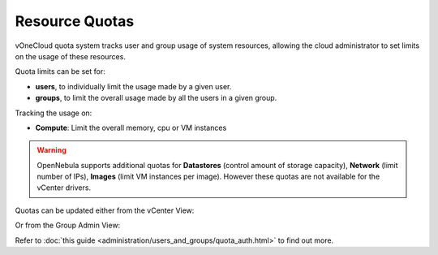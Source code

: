 .. _resource_quotas:

===============
Resource Quotas
===============

vOneCloud quota system tracks user and group usage of system resources, allowing the cloud administrator to set limits on the usage of these resources.

Quota limits can be set for:

- **users**, to individually limit the usage made by a given user.
- **groups**, to limit the overall usage made by all the users in a given group.

Tracking the usage on:

- **Compute**: Limit the overall memory, cpu or VM instances

.. warning::
    OpenNebula supports additional quotas for **Datastores** (control amount of storage capacity), **Network** (limit number of IPs), **Images** (limit VM instances per image). However these quotas are not available for the vCenter drivers.

Quotas can be updated either from the vCenter View:

.. image:: /images/sunstone_update_quota.png
    :align: center

Or from the Group Admin View:

.. image:: /images/vdc_admin_update_quota.png
    :align: center

Refer to :doc:`this guide <administration/users_and_groups/quota_auth.html>` to find out more.
